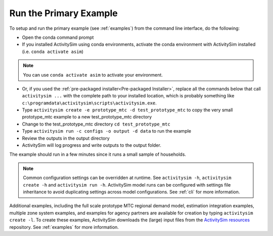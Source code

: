 Run the Primary Example
=======================

To setup and run the primary example (see :ref:`examples`) from the command line interface, do the following:

* Open the conda command prompt
* If you installed ActivitySim using conda environments, activate the conda
  environment with ActivitySim installed (i.e. ``conda activate asim``)

.. note::
  You can use ``conda activate asim`` to activate your environment.
* Or, if you used the :ref:`pre-packaged installer<Pre-packaged Installer>`,
  replace all the commands below that call ``activitysim ...`` with the complete
  path to your installed location, which is probably something
  like ``c:\programdata\activitysim\scripts\activitysim.exe``.
* Type ``activitysim create -e prototype_mtc -d test_prototype_mtc`` to copy
  the very small prototype_mtc example to a new test_prototype_mtc directory
* Change to the test_prototype_mtc directory ``cd test_prototype_mtc``
* Type ``activitysim run -c configs -o output -d data`` to run the example
* Review the outputs in the output directory
* ActivitySim will log progress and write outputs to the output folder.

The example should run in a few minutes since it runs a small sample of households.


.. note::
   Common configuration settings can be overridden at runtime.  See ``activitysim -h``, ``activitysim create -h`` and ``activitysim run -h``.
   ActivitySim model runs can be configured with settings file inheritance to avoid duplicating settings across model configurations.  See :ref:`cli` for more information.

Additional examples, including the full scale prototype MTC regional demand model, estimation integration examples, multiple zone system examples,
and examples for agency partners are available for creation by typing ``activitysim create -l``.  To create these examples, ActivitySim downloads the (large) input files from
the `ActivitySim resources <https://github.com/rsginc/activitysim_resources>`__ repository.  See :ref:`examples` for more information.